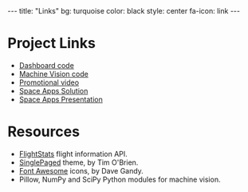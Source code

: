 #+BEGIN_HTML
---
title: "Links"
bg:    turquoise
color: black
style: center
fa-icon: link
---
#+END_HTML

* Project Links
- [[https://github.com/CLASA/CLASA][Dashboard code]]
- [[https://github.com/CLASA/Contrail-Machine-Vision][Machine Vision code]]
- [[https://www.youtube.com/watch?v=yfvrjn5zRJ8][Promotional video]]
- [[https://2016.spaceappschallenge.org/challenges/aero/clouds-or-contrails/projects/clasa-clouds-for-nasa][Space Apps Solution]]
- [[https://docs.google.com/presentation/d/1FanFYb9l0Jo0Ypu5xS4SB-7V_gXRcFmwUApxhqDsHa4/][Space Apps Presentation]]

* Resources
- [[http://www.flightstats.com/go/Home/home.do][FlightStats]] flight information API.
- [[https://github.com/t413/SinglePaged][SinglePaged]] theme, by Tim O'Brien.
- [[https://fortawesome.github.io/Font-Awesome/][Font Awesome]] icons, by Dave Gandy.
- Pillow, NumPy and SciPy Python modules for machine vision.
